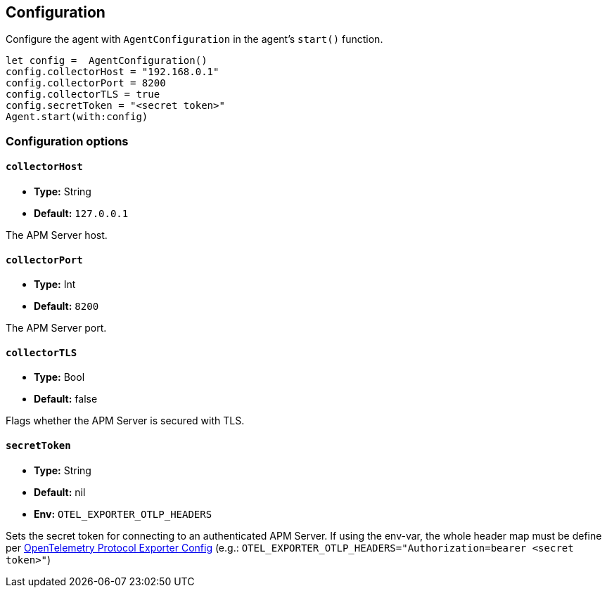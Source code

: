[[configuration]]
== Configuration

Configure the agent with `AgentConfiguration` in the agent's `start()` function.

// some config example that preferably is correct unlike mine
[source,swift]
----
let config =  AgentConfiguration()
config.collectorHost = "192.168.0.1"
config.collectorPort = 8200
config.collectorTLS = true
config.secretToken = "<secret token>"
Agent.start(with:config)
----

[discrete]
[[configuration-options]]
=== Configuration options


[discrete]
[[collectorHost]]
==== `collectorHost`

* *Type:* String
* *Default:* `127.0.0.1`
// * *Env:* ``

The APM Server host.

[discrete]
[[collectorPort]]
==== `collectorPort`

* *Type:* Int
* *Default:* `8200`
// * *Env:* ``

The APM Server port.

[discrete]
[[collectorTLS]]
==== `collectorTLS`
* *Type:* Bool
* *Default:* false

Flags whether the APM Server is secured with TLS.

[discrete]
[[secretToken]]
==== `secretToken`
* *Type:* String
* *Default:* nil
* *Env:* `OTEL_EXPORTER_OTLP_HEADERS`

Sets the secret token for connecting to an authenticated APM Server. If using the env-var, the whole header map must be define per https://github.com/open-telemetry/opentelemetry-specification/blob/main/specification/protocol/exporter.md[OpenTelemetry Protocol Exporter Config] (e.g.: `OTEL_EXPORTER_OTLP_HEADERS="Authorization=bearer <secret token>"`)
